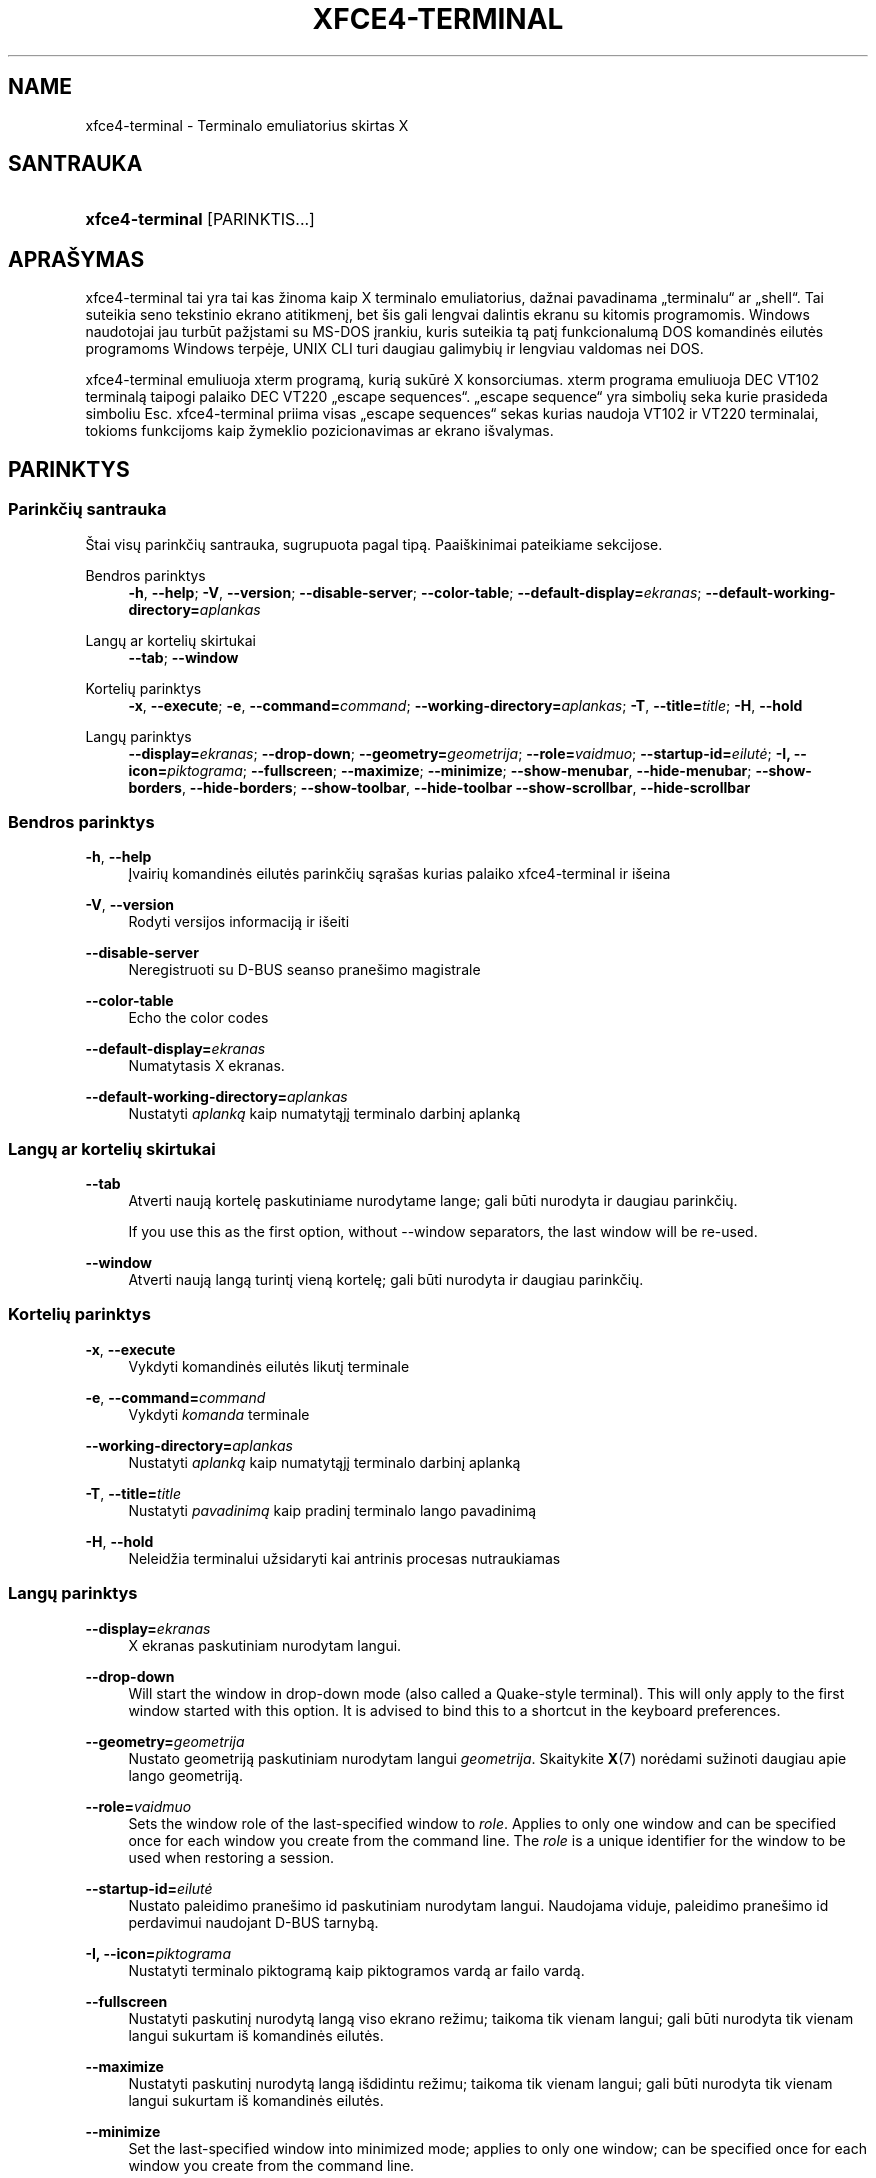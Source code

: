 '\" t
.\"     Title: xfce4-terminal
.\"    Author: Igor Zakharov <f2404@yandex.ru>
.\" Generator: DocBook XSL Stylesheets vsnapshot <http://docbook.sf.net/>
.\"      Date: 07/15/2017
.\"    Manual: Xfce
.\"    Source: xfce4-terminal 0.8.6
.\"  Language: English
.\"
.TH "XFCE4\-TERMINAL" "1" "07/15/2017" "xfce4-terminal 0\&.8\&.6" "Xfce"
.\" -----------------------------------------------------------------
.\" * Define some portability stuff
.\" -----------------------------------------------------------------
.\" ~~~~~~~~~~~~~~~~~~~~~~~~~~~~~~~~~~~~~~~~~~~~~~~~~~~~~~~~~~~~~~~~~
.\" http://bugs.debian.org/507673
.\" http://lists.gnu.org/archive/html/groff/2009-02/msg00013.html
.\" ~~~~~~~~~~~~~~~~~~~~~~~~~~~~~~~~~~~~~~~~~~~~~~~~~~~~~~~~~~~~~~~~~
.ie \n(.g .ds Aq \(aq
.el       .ds Aq '
.\" -----------------------------------------------------------------
.\" * set default formatting
.\" -----------------------------------------------------------------
.\" disable hyphenation
.nh
.\" disable justification (adjust text to left margin only)
.ad l
.\" -----------------------------------------------------------------
.\" * MAIN CONTENT STARTS HERE *
.\" -----------------------------------------------------------------
.SH "NAME"
xfce4-terminal \- Terminalo emuliatorius skirtas X
.SH "SANTRAUKA"
.HP \w'\fBxfce4\-terminal\fR\ 'u
\fBxfce4\-terminal\fR [PARINKTIS...]
.SH "APRAŠYMAS"
.PP
xfce4\-terminal tai yra tai kas žinoma kaip X terminalo emuliatorius, dažnai pavadinama \(Bqterminalu\(lq ar \(Bqshell\(lq\&. Tai suteikia seno tekstinio ekrano atitikmenį, bet šis gali lengvai dalintis ekranu su kitomis programomis\&. Windows naudotojai jau turbūt pažįstami su MS\-DOS įrankiu, kuris suteikia tą patį funkcionalumą DOS komandinės eilutės programoms Windows terpėje, UNIX CLI turi daugiau galimybių ir lengviau valdomas nei DOS\&.
.PP
xfce4\-terminal emuliuoja
xterm
programą, kurią sukūrė X konsorciumas\&.
xterm
programa emuliuoja DEC VT102 terminalą taipogi palaiko DEC VT220 \(Bqescape sequences\(lq\&. \(Bqescape sequence\(lq yra simbolių seka kurie prasideda simboliu
Esc\&. xfce4\-terminal priima visas \(Bqescape sequences\(lq sekas kurias naudoja VT102 ir VT220 terminalai, tokioms funkcijoms kaip žymeklio pozicionavimas ar ekrano išvalymas\&.
.SH "PARINKTYS"
.SS "Parinkčių santrauka"
.PP
Štai visų parinkčių santrauka, sugrupuota pagal tipą\&. Paaiškinimai pateikiame sekcijose\&.
.PP
Bendros parinktys
.RS 4
\fB\-h\fR, \fB\-\-help\fR;
\fB\-V\fR, \fB\-\-version\fR;
\fB\-\-disable\-server\fR;
\fB\-\-color\-table\fR;
\fB\-\-default\-display=\fR\fB\fIekranas\fR\fR;
\fB\-\-default\-working\-directory=\fR\fB\fIaplankas\fR\fR
.RE
.PP
Langų ar kortelių skirtukai
.RS 4
\fB\-\-tab\fR;
\fB\-\-window\fR
.RE
.PP
Kortelių parinktys
.RS 4
\fB\-x\fR, \fB\-\-execute\fR;
\fB\-e\fR, \fB\-\-command=\fR\fB\fIcommand\fR\fR;
\fB\-\-working\-directory=\fR\fB\fIaplankas\fR\fR;
\fB\-T\fR, \fB\-\-title=\fR\fB\fItitle\fR\fR;
\fB\-H\fR, \fB\-\-hold\fR
.RE
.PP
Langų parinktys
.RS 4
\fB\-\-display=\fR\fB\fIekranas\fR\fR;
\fB\-\-drop\-down\fR;
\fB\-\-geometry=\fR\fB\fIgeometrija\fR\fR;
\fB\-\-role=\fR\fB\fIvaidmuo\fR\fR;
\fB\-\-startup\-id=\fR\fB\fIeilutė\fR\fR;
\fB\-I, \-\-icon=\fR\fB\fIpiktograma\fR\fR;
\fB\-\-fullscreen\fR;
\fB\-\-maximize\fR;
\fB\-\-minimize\fR;
\fB\-\-show\-menubar\fR,
\fB\-\-hide\-menubar\fR;
\fB\-\-show\-borders\fR,
\fB\-\-hide\-borders\fR;
\fB\-\-show\-toolbar\fR,
\fB\-\-hide\-toolbar\fR
\fB\-\-show\-scrollbar\fR,
\fB\-\-hide\-scrollbar\fR
.RE
.SS "Bendros parinktys"
.PP
\fB\-h\fR, \fB\-\-help\fR
.RS 4
Įvairių komandinės eilutės parinkčių sąrašas kurias palaiko xfce4\-terminal ir išeina
.RE
.PP
\fB\-V\fR, \fB\-\-version\fR
.RS 4
Rodyti versijos informaciją ir išeiti
.RE
.PP
\fB\-\-disable\-server\fR
.RS 4
Neregistruoti su D\-BUS seanso pranešimo magistrale
.RE
.PP
\fB\-\-color\-table\fR
.RS 4
Echo the color codes
.RE
.PP
\fB\-\-default\-display=\fR\fB\fIekranas\fR\fR
.RS 4
Numatytasis X ekranas\&.
.RE
.PP
\fB\-\-default\-working\-directory=\fR\fB\fIaplankas\fR\fR
.RS 4
Nustatyti
\fIaplanką\fR
kaip numatytąjį terminalo darbinį aplanką
.RE
.SS "Langų ar kortelių skirtukai"
.PP
\fB\-\-tab\fR
.RS 4
Atverti naują kortelę paskutiniame nurodytame lange; gali būti nurodyta ir daugiau parinkčių\&.
.sp
If you use this as the first option, without \-\-window separators, the last window will be re\-used\&.
.RE
.PP
\fB\-\-window\fR
.RS 4
Atverti naują langą turintį vieną kortelę; gali būti nurodyta ir daugiau parinkčių\&.
.RE
.SS "Kortelių parinktys"
.PP
\fB\-x\fR, \fB\-\-execute\fR
.RS 4
Vykdyti komandinės eilutės likutį terminale
.RE
.PP
\fB\-e\fR, \fB\-\-command=\fR\fB\fIcommand\fR\fR
.RS 4
Vykdyti
\fIkomanda\fR
terminale
.RE
.PP
\fB\-\-working\-directory=\fR\fB\fIaplankas\fR\fR
.RS 4
Nustatyti
\fIaplanką\fR
kaip numatytąjį terminalo darbinį aplanką
.RE
.PP
\fB\-T\fR, \fB\-\-title=\fR\fB\fItitle\fR\fR
.RS 4
Nustatyti
\fIpavadinimą\fR
kaip pradinį terminalo lango pavadinimą
.RE
.PP
\fB\-H\fR, \fB\-\-hold\fR
.RS 4
Neleidžia terminalui užsidaryti kai antrinis procesas nutraukiamas
.RE
.SS "Langų parinktys"
.PP
\fB\-\-display=\fR\fB\fIekranas\fR\fR
.RS 4
X ekranas paskutiniam nurodytam langui\&.
.RE
.PP
\fB\-\-drop\-down\fR
.RS 4
Will start the window in drop\-down mode (also called a Quake\-style terminal)\&. This will only apply to the first window started with this option\&. It is advised to bind this to a shortcut in the keyboard preferences\&.
.RE
.PP
\fB\-\-geometry=\fR\fB\fIgeometrija\fR\fR
.RS 4
Nustato geometriją paskutiniam nurodytam langui
\fIgeometrija\fR\&. Skaitykite
\fBX\fR(7)
norėdami sužinoti daugiau apie lango geometriją\&.
.RE
.PP
\fB\-\-role=\fR\fB\fIvaidmuo\fR\fR
.RS 4
Sets the window role of the last\-specified window to
\fIrole\fR\&. Applies to only one window and can be specified once for each window you create from the command line\&. The
\fIrole\fR
is a unique identifier for the window to be used when restoring a session\&.
.RE
.PP
\fB\-\-startup\-id=\fR\fB\fIeilutė\fR\fR
.RS 4
Nustato paleidimo pranešimo id paskutiniam nurodytam langui\&. Naudojama viduje, paleidimo pranešimo id perdavimui naudojant D\-BUS tarnybą\&.
.RE
.PP
\fB\-I, \-\-icon=\fR\fB\fIpiktograma\fR\fR
.RS 4
Nustatyti terminalo piktogramą kaip piktogramos vardą ar failo vardą\&.
.RE
.PP
\fB\-\-fullscreen\fR
.RS 4
Nustatyti paskutinį nurodytą langą viso ekrano režimu; taikoma tik vienam langui; gali būti nurodyta tik vienam langui sukurtam iš komandinės eilutės\&.
.RE
.PP
\fB\-\-maximize\fR
.RS 4
Nustatyti paskutinį nurodytą langą išdidintu režimu; taikoma tik vienam langui; gali būti nurodyta tik vienam langui sukurtam iš komandinės eilutės\&.
.RE
.PP
\fB\-\-minimize\fR
.RS 4
Set the last\-specified window into minimized mode; applies to only one window; can be specified once for each window you create from the command line\&.
.RE
.PP
\fB\-\-show\-menubar\fR
.RS 4
Paskutiniam nurodytam langui įjungti meniu juostą\&. Gali būti nurodyta kiekvienam langui sukurtam iš komandinės eilutės\&.
.RE
.PP
\fB\-\-hide\-menubar\fR
.RS 4
Paskutiniam nurodytam langui išjungti meniu juostą\&. Gali būti nurodyta kiekvienam langui sukurtam iš komandinės eilutės\&.
.RE
.PP
\fB\-\-show\-borders\fR
.RS 4
Įjungti lango dekoracijas paskutiniam nurodytam langui\&. Taikoma tik vienam langui\&. Gali būti nurodyta kartą kiekvienam langui sukurtam iš komandinės eilutės\&.
.RE
.PP
\fB\-\-hide\-borders\fR
.RS 4
IŠjungti lango dekoracijas paskutiniam nurodytam langui\&. Taikoma tik vienam langui\&. Gali būti nurodyta kartą kiekvienam langui sukurtam iš komandinės eilutės\&.
.RE
.PP
\fB\-\-show\-toolbar\fR
.RS 4
Turn on the toolbar for the last\-specified window\&. Applies to only one window\&. Can be specified once for each window you create from the command line\&.
.RE
.PP
\fB\-\-hide\-toolbar\fR
.RS 4
Turn off the toolbar for the last\-specified window\&. Applies to only one window\&. Can be specified once for each window you create from the command line\&.
.RE
.PP
\fB\-\-show\-scrollbar\fR
.RS 4
Turn on the scrollbar for the last\-specified window\&. Scrollbar position is taken from the settings; if position is None, the default position is Right side\&. Applies to only one window\&. Can be specified once for each window you create from the command line\&.
.RE
.PP
\fB\-\-hide\-scrollbar\fR
.RS 4
Turn off the scrollbar for the last\-specified window\&. Applies to only one window\&. Can be specified once for each window you create from the command line\&.
.RE
.PP
\fB\-\-font=\fR\fB\fIfont\fR\fR
.RS 4
Set the terminal font\&.
.RE
.PP
\fB\-\-zoom=\fR\fB\fIzoom\fR\fR
.RS 4
Set the zoom level: the font size will be multiplied by this level\&. The range is from \-7 to 7, default is 0\&. Each step multiplies the size by 1\&.2, i\&.e\&. level 7 is 3\&.5831808 (1\&.2^7) times larger than the default size\&.
.RE
.SH "PAVYZDžIAI"
.PP
xfce4\-terminal \-\-geometry 80x40 \-\-command mutt \-\-tab \-\-command mc
.RS 4
Atveria terminalo langą su 80 stulpelių ir 40 eilučių dydžiu bei dvejomis kortelėmis, pirma kortelė vykdo
\fBmutt\fR, o antra command>mc
.RE
.SH "APLINKA"
.PP
xfce4\-terminal uses the Basedir Specification as defined on
\m[blue]\fBFreedesktop\&.org\fR\m[]\&\s-2\u[1]\d\s+2
to locate its data and configuration files\&. This means that file locations will be specified as a path relative to the directories described in the specification\&.
.PP
\fI${XDG_CONFIG_HOME}\fR
.RS 4
Pirmas bazinis aplankas kuriame ieškoti konfigūracijos failų\&. Pagal nutylėjimą nustatyta
~/\&.config/\&.
.RE
.PP
\fI${XDG_CONFIG_DIRS}\fR
.RS 4
Dvitaškiu atskirtas aplankų sąrašas kuriuose yra konfigūracijos duomenys\&. Pagal nutylėjimą programa ieškos
${sysconfdir}/xdg/\&.
\fI${sysconfdir}\fR
reikšmė priklauso nuo to kaip programa buvo sukurta ir sukompiliuotose programose dažniausiai būna
/etc/\&.
.RE
.PP
\fI${XDG_DATA_HOME}\fR
.RS 4
Šakninis dialogas visiems naudotojo nurodytiems duomenims\&. Pagal nutylėjimą nustatyta
~/\&.local/share/\&.
.RE
.PP
\fI${XDG_DATA_DIRS}\fR
.RS 4
Nustatymų rinkinys pagal kuriuos turėtų būti ieškoma duomenų failų, pagal
\fI${XDG_DATA_HOME}\fR\&. Aplankai turėtų būti atskirti dvitaškiu\&.
.RE
.SH "FAILAI"
.PP
${XDG_CONFIG_DIRS}/xfce4/terminal/terminalrc
.RS 4
Tai yra konfigūracijos failo, kuriame yra xfce4\-terminal valdymo ir išvaizdos nustatymai, vieta\&.
.RE
.SH "TAIP PAT žIūRėKITE"
.PP
\fBbash\fR(1),
\fBX\fR(7)
.SH "AUTHORS"
.PP
\fBIgor Zakharov\fR <\&f2404@yandex\&.ru\&>
.RS 4
Kūrėjas
.RE
.PP
\fBNick Schermer\fR <\&nick@xfce\&.org\&>
.RS 4
Kūrėjas
.RE
.PP
\fBBenedikt Meurer\fR <\&benny@xfce\&.org\&>
.br
Programinės įrangos kūrėjas, os\-cillation, Sistemos kūrimas, 
.RS 4
Kūrėjas
.RE
.SH "NOTES"
.IP " 1." 4
Freedesktop.org
.RS 4
\%http://freedesktop.org/
.RE
